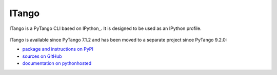 .. highlight:: python
   :linenothreshold: 4

.. _itango:

======
ITango
======

ITango is a PyTango CLI based on IPython_. It is designed to be used as an
IPython profile.

    .. image:: _static/itango00.png

ITango is available since PyTango 7.1.2 and has been moved to a separate
project since PyTango 9.2.0:

* `package and instructions on PyPI <http://pypi.python.org/pypi/itango>`_
* `sources on GitHub  <https://github.com/tango-cs/itango>`_
* `documentation on pythonhosted <http://pythonhosted.org/itango>`_
